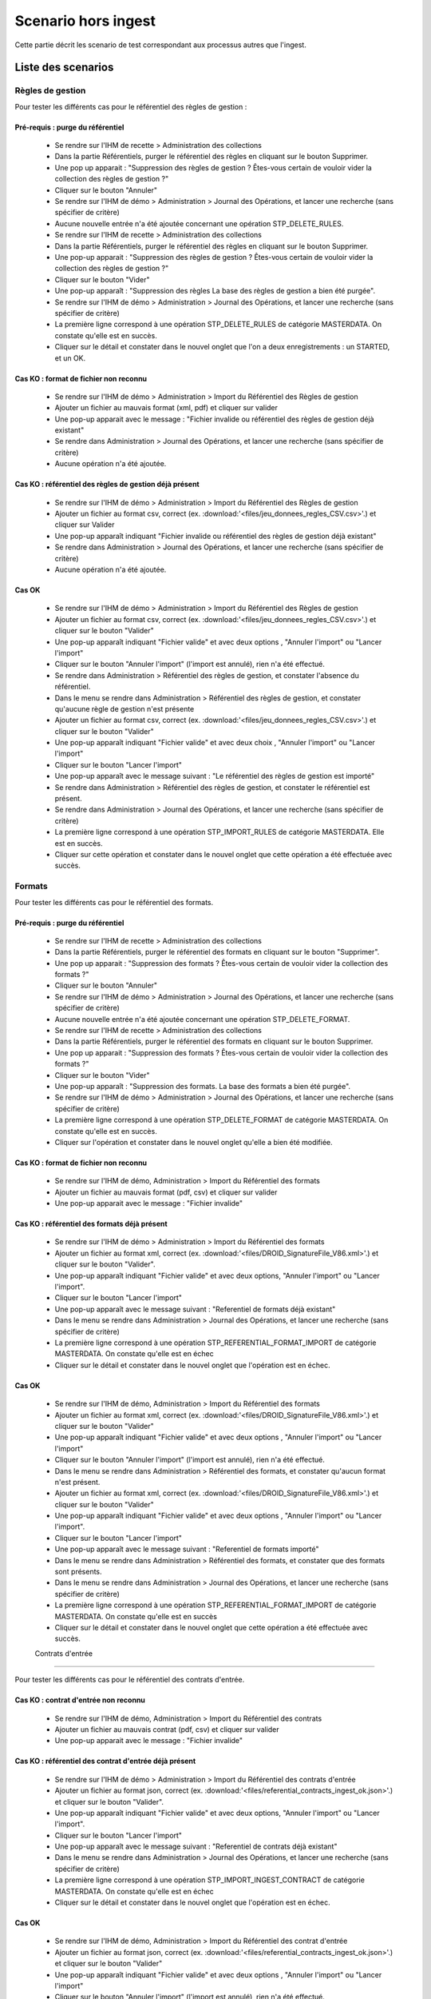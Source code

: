 Scenario hors ingest
####################

Cette partie décrit les scenario de test correspondant aux processus autres que l'ingest.

Liste des scenarios
====================

Règles de gestion
-----------------
Pour tester les différents cas pour le référentiel des règles de gestion : 

Pré-requis : purge du référentiel
^^^^^^^^^^^^^^^^^^^^^^^^^^^^^^^^^^
 - Se rendre sur l'IHM de recette > Administration des collections 
 - Dans la partie Référentiels, purger le référentiel des règles en cliquant sur le bouton Supprimer.
 - Une pop up apparait : "Suppression des règles de gestion ? Êtes-vous certain de vouloir vider la collection des règles de gestion ?"
 - Cliquer sur le bouton "Annuler"
 - Se rendre sur l'IHM de démo > Administration > Journal des Opérations, et lancer une recherche (sans spécifier de critère)
 - Aucune nouvelle entrée n'a été ajoutée concernant une opération STP_DELETE_RULES.
 - Se rendre sur l'IHM de recette > Administration des collections
 - Dans la partie Référentiels, purger le référentiel des règles en cliquant sur le bouton Supprimer.
 - Une pop-up apparait : "Suppression des règles de gestion ? Êtes-vous certain de vouloir vider la collection des règles de gestion ?"
 - Cliquer sur le bouton "Vider"
 - Une pop-up apparaît : "Suppression des règles La base des règles de gestion a bien été purgée".
 - Se rendre sur l'IHM de démo > Administration > Journal des Opérations, et lancer une recherche (sans spécifier de critère)
 - La première ligne correspond à une opération STP_DELETE_RULES de catégorie MASTERDATA. On constate qu'elle est en succès.
 - Cliquer sur le détail et constater dans le nouvel onglet que l'on a deux enregistrements : un STARTED, et un OK.


Cas KO : format de fichier non reconnu
^^^^^^^^^^^^^^^^^^^^^^^^^^^^^^^^^^^^^^^
 - Se rendre sur l'IHM de démo > Administration > Import du Référentiel des Règles de gestion
 - Ajouter un fichier au mauvais format (xml, pdf) et cliquer sur valider 
 - Une pop-up apparait avec le message : "Fichier invalide ou référentiel des règles de gestion déjà existant"
 - Se rendre dans Administration > Journal des Opérations, et lancer une recherche (sans spécifier de critère)
 - Aucune opération n'a été ajoutée.
 
Cas KO : référentiel des règles de gestion déjà présent
^^^^^^^^^^^^^^^^^^^^^^^^^^^^^^^^^^^^^^^^^^^^^^^^^^^^^^^
 - Se rendre sur l'IHM de démo > Administration > Import du Référentiel des Règles de gestion
 - Ajouter un fichier au format csv, correct (ex. :download:'<files/jeu_donnees_regles_CSV.csv>'.) et cliquer sur Valider
 - Une pop-up apparaît indiquant "Fichier invalide ou référentiel des règles de gestion déjà existant"
 - Se rendre dans Administration > Journal des Opérations, et lancer une recherche (sans spécifier de critère)
 - Aucune opération n'a été ajoutée.
 
Cas OK
^^^^^^
 - Se rendre sur l'IHM de démo > Administration > Import du Référentiel des Règles de gestion
 - Ajouter un fichier au format csv, correct (ex. :download:'<files/jeu_donnees_regles_CSV.csv>'.) et cliquer sur le bouton "Valider"
 - Une pop-up apparaît indiquant "Fichier valide" et avec deux options , "Annuler l'import" ou "Lancer l'import"
 - Cliquer sur le bouton "Annuler l'import" (l'import est annulé), rien n'a été effectué.
 - Se rendre dans Administration > Référentiel des règles de gestion, et constater l'absence du référentiel.
 - Dans le menu se rendre dans Administration > Référentiel des règles de gestion, et constater qu'aucune règle de gestion n'est présente
 - Ajouter un fichier au format csv, correct (ex. :download:'<files/jeu_donnees_regles_CSV.csv>'.) et cliquer sur le bouton "Valider"
 - Une pop-up apparaît indiquant "Fichier valide" et avec deux choix , "Annuler l'import" ou "Lancer l'import"
 - Cliquer sur le bouton "Lancer l'import"
 - Une pop-up apparaît avec le message suivant : "Le référentiel des règles de gestion est importé"
 - Se rendre dans Administration > Référentiel des règles de gestion, et constater le référentiel est présent.
 - Se rendre dans Administration > Journal des Opérations, et lancer une recherche (sans spécifier de critère)
 - La première ligne correspond à une opération STP_IMPORT_RULES de catégorie MASTERDATA. Elle est en succès.
 - Cliquer sur cette opération et constater dans le nouvel onglet que cette opération a été effectuée avec succès.

 
Formats
-------
Pour tester les différents cas pour le référentiel des formats. 

Pré-requis : purge du référentiel
^^^^^^^^^^^^^^^^^^^^^^^^^^^^^^^^^^
 - Se rendre sur l'IHM de recette > Administration des collections 
 - Dans la partie Référentiels, purger le référentiel des formats en cliquant sur le bouton "Supprimer".
 - Une pop up apparait : "Suppression des formats ? Êtes-vous certain de vouloir vider la collection des formats ?"
 - Cliquer sur le bouton "Annuler"
 - Se rendre sur l'IHM de démo > Administration > Journal des Opérations, et lancer une recherche (sans spécifier de critère)
 - Aucune nouvelle entrée n'a été ajoutée concernant une opération STP_DELETE_FORMAT.
 - Se rendre sur l'IHM de recette > Administration des collections
 - Dans la partie Référentiels, purger le référentiel des formats en cliquant sur le bouton Supprimer.
 - Une pop up apparait : "Suppression des formats ? Êtes-vous certain de vouloir vider la collection des formats ?"
 - Cliquer sur le bouton "Vider"
 - Une pop-up apparaît : "Suppression des formats. La base des formats a bien été purgée".
 - Se rendre sur l'IHM de démo > Administration > Journal des Opérations, et lancer une recherche (sans spécifier de critère)
 - La première ligne correspond à une opération STP_DELETE_FORMAT de catégorie MASTERDATA. On constate qu'elle est en succès.
 - Cliquer sur l'opération et constater dans le nouvel onglet qu'elle a bien été modifiée.

Cas KO : format de fichier non reconnu
^^^^^^^^^^^^^^^^^^^^^^^^^^^^^^^^^^^^^^^
 - Se rendre sur l'IHM de démo, Administration > Import du Référentiel des formats
 - Ajouter un fichier au mauvais format (pdf, csv) et cliquer sur valider 
 - Une pop-up apparait avec le message : "Fichier invalide"

Cas KO : référentiel des formats déjà présent
^^^^^^^^^^^^^^^^^^^^^^^^^^^^^^^^^^^^^^^^^^^^^
 - Se rendre sur l'IHM de démo > Administration > Import du Référentiel des formats
 - Ajouter un fichier au format xml, correct (ex. :download:'<files/DROID_SignatureFile_V86.xml>'.) et cliquer sur le bouton "Valider".
 - Une pop-up apparaît indiquant "Fichier valide" et avec deux options, "Annuler l'import" ou "Lancer l'import".
 - Cliquer sur le bouton "Lancer l'import"
 - Une pop-up apparaît avec le message suivant : "Referentiel de formats déjà existant"
 - Dans le menu se rendre dans Administration > Journal des Opérations, et lancer une recherche (sans spécifier de critère)
 - La première ligne correspond à une opération STP_REFERENTIAL_FORMAT_IMPORT de catégorie MASTERDATA. On constate qu'elle est en échec
 - Cliquer sur le détail et constater dans le nouvel onglet que l'opération est en échec.
 
Cas OK
^^^^^^
 - Se rendre sur l'IHM de démo, Administration > Import du Référentiel des formats
 - Ajouter un fichier au format xml, correct (ex. :download:'<files/DROID_SignatureFile_V86.xml>'.) et cliquer sur le bouton "Valider"
 - Une pop-up apparaît indiquant "Fichier valide" et avec deux options , "Annuler l'import" ou "Lancer l'import"
 - Cliquer sur le bouton "Annuler l'import" (l'import est annulé), rien n'a été effectué.
 - Dans le menu se rendre dans Administration > Référentiel des formats, et constater qu'aucun format n'est présent.
 - Ajouter un fichier au format xml, correct (ex. :download:'<files/DROID_SignatureFile_V86.xml>'.) et cliquer sur le bouton "Valider"
 - Une pop-up apparaît indiquant "Fichier valide" et avec deux options , "Annuler l'import" ou "Lancer l'import".
 - Cliquer sur le bouton "Lancer l'import"
 - Une pop-up apparaît avec le message suivant : "Referentiel de formats importé"
 - Dans le menu se rendre dans Administration > Référentiel des formats, et constater que des formats sont présents.
 - Dans le menu se rendre dans Administration > Journal des Opérations, et lancer une recherche (sans spécifier de critère)
 - La première ligne correspond à une opération STP_REFERENTIAL_FORMAT_IMPORT de catégorie MASTERDATA. On constate qu'elle est en succès
 - Cliquer sur le détail et constater dans le nouvel onglet que cette opération a été effectuée avec succès.
 
 Contrats d'entrée
--------------------

Pour tester les différents cas pour le référentiel des contrats d'entrée. 

Cas KO : contrat d'entrée non reconnu
^^^^^^^^^^^^^^^^^^^^^^^^^^^^^^^^^^^^^^^
 - Se rendre sur l'IHM de démo, Administration > Import du Référentiel des contrats
 - Ajouter un fichier au mauvais contrat (pdf, csv) et cliquer sur valider 
 - Une pop-up apparait avec le message : "Fichier invalide"

Cas KO : référentiel des contrat d'entrée déjà présent
^^^^^^^^^^^^^^^^^^^^^^^^^^^^^^^^^^^^^^^^^^^^^^^^^^^^^^^
 - Se rendre sur l'IHM de démo > Administration > Import du Référentiel des contrats d'entrée
 - Ajouter un fichier au format json, correct (ex. :download:'<files/referential_contracts_ingest_ok.json>'.) et cliquer sur le bouton "Valider".
 - Une pop-up apparaît indiquant "Fichier valide" et avec deux options, "Annuler l'import" ou "Lancer l'import".
 - Cliquer sur le bouton "Lancer l'import"
 - Une pop-up apparaît avec le message suivant : "Referentiel de contrats déjà existant"
 - Dans le menu se rendre dans Administration > Journal des Opérations, et lancer une recherche (sans spécifier de critère)
 - La première ligne correspond à une opération STP_IMPORT_INGEST_CONTRACT de catégorie MASTERDATA. On constate qu'elle est en échec
 - Cliquer sur le détail et constater dans le nouvel onglet que l'opération est en échec.
 
Cas OK
^^^^^^
 - Se rendre sur l'IHM de démo, Administration > Import du Référentiel des contrat d'entrée
 - Ajouter un fichier au format json, correct (ex. :download:'<files/referential_contracts_ingest_ok.json>'.) et cliquer sur le bouton "Valider"
 - Une pop-up apparaît indiquant "Fichier valide" et avec deux options , "Annuler l'import" ou "Lancer l'import"
 - Cliquer sur le bouton "Annuler l'import" (l'import est annulé), rien n'a été effectué.
 - Dans le menu se rendre dans Administration > Référentiel des contrat d'entrée, et constater qu'aucun contrat n'est présent.
 - Ajouter un fichier au format json, correct (ex. :download:'<files/DROID_SignatureFile_V86.xml>'.) et cliquer sur le bouton "Valider"
 - Une pop-up apparaît indiquant "Fichier valide" et avec deux options , "Annuler l'import" ou "Lancer l'import".
 - Cliquer sur le bouton "Lancer l'import"
 - Une pop-up apparaît avec le message suivant : "Referentiel de contrat importé"
 - Dans le menu se rendre dans Administration > Référentiel des contrats, et constater que des contrats sont présents.
 - Dans le menu se rendre dans Administration > Journal des Opérations, et lancer une recherche (sans spécifier de critère)
 - La première ligne correspond à une opération STP_IMPORT_INGEST_CONTRACT de catégorie MASTERDATA. On constate qu'elle est en succès
 - Cliquer sur le détail et constater dans le nouvel onglet que cette opération a été effectuée avec succès.
 
 Contrats d'accès
------------------

Pour tester les différents cas pour le référentiel des contrats d'accès. 

Cas KO : contrat d'accès non reconnu
^^^^^^^^^^^^^^^^^^^^^^^^^^^^^^^^^^^^^^^
 - Se rendre sur l'IHM de démo, Administration > Import du Référentiel des contrats
 - Ajouter un fichier au mauvais contrat (pdf, csv) et cliquer sur valider 
 - Une pop-up apparait avec le message : "Fichier invalide"

Cas KO : référentiel des contrat d'accès déjà présent
^^^^^^^^^^^^^^^^^^^^^^^^^^^^^^^^^^^^^^^^^^^^^^^^^^^^^^
 - Se rendre sur l'IHM de démo > Administration > Import du Référentiel des contrats d'accès
 - Ajouter un fichier au format json, correct (ex. :download:'<files/referential_contracts_access_ok.json>'.) et cliquer sur le bouton "Valider".
 - Une pop-up apparaît indiquant "Fichier valide" et avec deux options, "Annuler l'import" ou "Lancer l'import".
 - Cliquer sur le bouton "Lancer l'import"
 - Une pop-up apparaît avec le message suivant : "Referentiel de contrats déjà existant"
 - Dans le menu se rendre dans Administration > Journal des Opérations, et lancer une recherche (sans spécifier de critère)
 - La première ligne correspond à une opération STP_IMPORT_ACCESS_CONTRACT de catégorie MASTERDATA. On constate qu'elle est en échec
 - Cliquer sur le détail et constater dans le nouvel onglet que l'opération est en échec.
 
Cas OK
^^^^^^
 - Se rendre sur l'IHM de démo, Administration > Import du Référentiel des contrat d'accès
 - Ajouter un fichier au format json, correct (ex. :download:'<files/referential_contracts_access_ok.json>'.) et cliquer sur le bouton "Valider"
 - Une pop-up apparaît indiquant "Fichier valide" et avec deux options , "Annuler l'import" ou "Lancer l'import"
 - Cliquer sur le bouton "Annuler l'import" (l'import est annulé), rien n'a été effectué.
 - Dans le menu se rendre dans Administration > Référentiel des contrat d'accès, et constater qu'aucun contrat n'est présent.
 - Ajouter un fichier au format json, correct (ex. :download:'<files/DROID_SignatureFile_V86.xml>'.) et cliquer sur le bouton "Valider"
 - Une pop-up apparaît indiquant "Fichier valide" et avec deux options , "Annuler l'import" ou "Lancer l'import".
 - Cliquer sur le bouton "Lancer l'import"
 - Une pop-up apparaît avec le message suivant : "Referentiel de contrat importé"
 - Dans le menu se rendre dans Administration > Référentiel des contrats, et constater que des contrats sont présents.
 - Dans le menu se rendre dans Administration > Journal des Opérations, et lancer une recherche (sans spécifier de critère)
 - La première ligne correspond à une opération STP_IMPORT_ACCESS_CONTRACT de catégorie MASTERDATA. On constate qu'elle est en succès
 - Cliquer sur le détail et constater dans le nouvel onglet que cette opération a été effectuée avec succès.
 
Purge des collections
---------------------
Plusieurs boutons sont disponibles dans l'ihm de recette, permettant de vider les collections MongoDB (attention, ceci n'est à effectuer que dans le cadre de la recette).

Les scenarios de tests disponibles se divisent en 4 parties : 
 - référentiels
 - journaux
 - objets
 - globale

Référentiels
^^^^^^^^^^^^
Trois suppressions sont exécutables : formats, règles et registre des fonds.
La suppression des différentes collection est visible ainsi dans le journal des opérations : 
- formats : MASTERDATA / STP_DELETE_FORMAT
- règles : MASTERDATA / STP_DELETE_RULES
- registres des fonds : MASTERDATA / STP_DELETE_ACCESSION_REGISTER_SUMMARY
- registres des fonds : MASTERDATA / STP_DELETE_ACCESSION_REGISTER_DETAIL

Journaux
^^^^^^^^
3 suppressions sont exécutables : journaux d'opérations, journaux des cycles de vie (unité archivistique), journaux des cycles de vie (groupe d'objets).
La suppression des différentes collection est visible ainsi dans le journal des opérations : 
- opérations : MASTERDATA / STP_DELETE_LOGBOOK_OPERATION
- journaux des cycles de vie (archive unit) : MASTERDATA / STP_DELETE_LOGBOOK_LIFECYCLE_UNIT
- journaux des cycles de vie (groupe d'objets) : MASTERDATA / STP_DELETE_LOGBOOK_LIFECYCLE_OG

Objets
^^^^^^
Deux suppressions sont exécutables : purge des unités archivistiques, purge des groupes d'objets;
La suppression des différentes collection est visible ainsi dans le journal des opérations : 
- Unités archivistiques : MASTERDATA / STP_DELETE_METADATA_OG
- Groupes d'objets : MASTERDATA / STP_DELETE_METADATA_UNIT
 
Mise à jour d'une ArchiveUnit
^^^^^^^^^^^^^^^^^^^^^^^^^^^^^
Il s'agit ici de lancer Postman et de réaliser une mise à jour (PUT / cf. postman) sur une url (d'access) de ce type : 
- {{accessServiceUrl}}{{accessResourcePath}}{{serviceVersion}}{{unitsCollection}}/aeaaaaaaaaaam7mxabjduakysg5qp7aaaaaq

Et avec un body de ce type :

.. code-block:: json

  {
     "$roots": [
       "aeaaaaaaaaaam7mxabjduakysg5qp7aaaaaq"
     ],
     "$query": [],
     "$filter": {
       "$orderby": {
         "TransactedDate": 1
       }
     },
     "$action": [
       {
         "$set": {
           "Title": "A new Title for my Unit"
         }
       }
     ]
  }

Une réponse est renvoyée par le serveur : code OK, avec un body de ce type : 

.. code-block:: json 

  {
     "$hits": {
       "total": 1,
       "offset": 0,
       "limit": 1,
       "size": 1
     },
     "$results": [
       {
         "#id": "aeaaaaaaaaaam7mxabjduakysg5qp7aaaaaq",
         "#diff": "-  Title : Title Before\n+  Title : A new Title for my Unit"
       }
     ],
     "$context": {
       "$roots": [
         "#id"
       ],
       "$query": [],
       "$filter": {},
       "$action": [
         {
           "$set": {
             "Title": "A new Title for my Unit"
           }
         }
       ]
     }
  }

